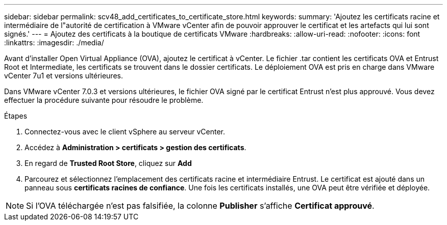 ---
sidebar: sidebar 
permalink: scv48_add_certificates_to_certificate_store.html 
keywords:  
summary: 'Ajoutez les certificats racine et intermédiaire de l"autorité de certification à VMware vCenter afin de pouvoir approuver le certificat et les artefacts qui lui sont signés.' 
---
= Ajoutez des certificats à la boutique de certificats VMware
:hardbreaks:
:allow-uri-read: 
:nofooter: 
:icons: font
:linkattrs: 
:imagesdir: ./media/


[role="lead"]
Avant d'installer Open Virtual Appliance (OVA), ajoutez le certificat à vCenter. Le fichier .tar contient les certificats OVA et Entrust Root et Intermediate, les certificats se trouvent dans le dossier certificats. Le déploiement OVA est pris en charge dans VMware vCenter 7u1 et versions ultérieures.

Dans VMware vCenter 7.0.3 et versions ultérieures, le fichier OVA signé par le certificat Entrust n'est plus approuvé. Vous devez effectuer la procédure suivante pour résoudre le problème.

.Étapes
. Connectez-vous avec le client vSphere au serveur vCenter.
. Accédez à *Administration > certificats > gestion des certificats*.
. En regard de *Trusted Root Store*, cliquez sur *Add*
. Parcourez et sélectionnez l'emplacement des certificats racine et intermédiaire Entrust.
Le certificat est ajouté dans un panneau sous *certificats racines de confiance*.
Une fois les certificats installés, une OVA peut être vérifiée et déployée.



NOTE: Si l'OVA téléchargée n'est pas falsifiée, la colonne *Publisher* s'affiche
*Certificat approuvé*.
